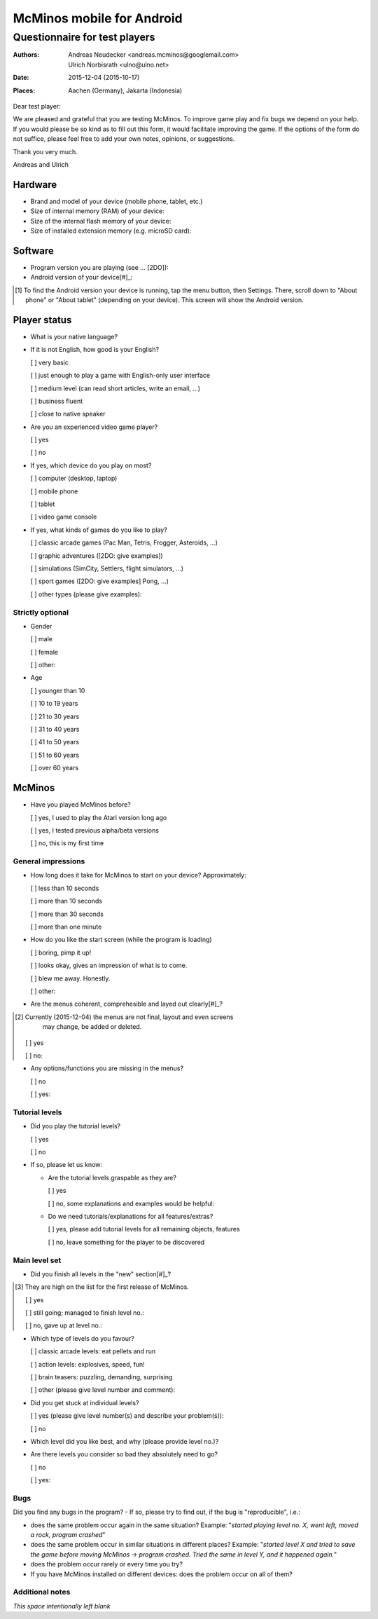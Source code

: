 ==========================
McMinos mobile for Android
==========================

------------------------------
Questionnaire for test players
------------------------------


:Authors:
  Andreas Neudecker <andreas.mcminos@googlemail.com>,
  Ulrich Norbisrath <ulno@ulno.net>

:Date: 2015-12-04 (2015-10-17)

:Places:
  Aachen (Germany),
  Jakarta (Indonesia)


Dear test player:

We are pleased and grateful that you are testing McMinos. To improve game play
and fix bugs we depend on your help. If you would please be so kind as to fill
out this form, it would facilitate improving the game. If the options of the
form do not suffice, please feel free to add your own notes, opinions, or
suggestions.

Thank you very much.

Andreas and Ulrich



Hardware
========

* Brand and model of your device (mobile phone, tablet, etc.)

* Size of internal memory (RAM) of your device:

* Size of the internal flash memory of your device:

* Size of installed extension memory (e.g. microSD card):

Software
========

* Program version you are playing (see ... [2DO]):

* Android version of your device[#]_:

.. [#] To find the Android version your device is running, tap the menu button,
   then Settings. There, scroll down to "About phone" or "About tablet" 
   (depending on your device). This screen will show the Android version.

Player status
=============

* What is your native language?

* If it is not English, how good is your English?

  [ ] very basic

  [ ] just enough to play a game with English-only user interface

  [ ] medium level (can read short articles, write an email, ...)

  [ ] business fluent

  [ ] close to native speaker

* Are you an experienced video game player?

  [ ] yes

  [ ] no

* If yes, which device do you play on most?

  [ ] computer (desktop, laptop)
  
  [ ] mobile phone
  
  [ ] tablet
  
  [ ] video game console

* If yes, what kinds of games do you like to play?

  [ ] classic arcade games (Pac Man, Tetris, Frogger, Asteroids, ...)

  [ ] graphic adventures ([2DO: give examples])

  [ ] simulations (SimCity, Settlers, flight simulators, ...)

  [ ] sport games ([2DO: give examples] Pong, ...)

  [ ] other types (please give examples):


Strictly optional
-----------------

* Gender

  [ ] male

  [ ] female

  [ ] other:

* Age

  [ ] younger than 10

  [ ] 10 to 19 years

  [ ] 21 to 30 years

  [ ] 31 to 40 years

  [ ] 41 to 50 years

  [ ] 51 to 60 years

  [ ] over 60 years


McMinos
=======

* Have you played McMinos before?

  [ ] yes, I used to play the Atari version long ago

  [ ] yes, I tested previous alpha/beta versions

  [ ] no, this is my first time


General impressions
-------------------

* How long does it take for McMinos to start on your device? Approximately:

  [ ] less than 10 seconds

  [ ] more than 10 seconds
  
  [ ] more than 30 seconds

  [ ] more than one minute

* How do you like the start screen (while the program is loading)

  [ ] boring, pimp it up!

  [ ] looks okay, gives an impression of what is to come.

  [ ] blew me away. Honestly.

  [ ] other:

* Are the menus coherent, comprehesible and layed out clearly[#]_?

.. [#] Currently (2015-12-04) the menus are not final, layout and even screens 
   may change, be added or deleted.

  [ ] yes

  [ ] no:

* Any options/functions you are missing in the menus?

  [ ] no

  [ ] yes:


Tutorial levels
---------------

* Did you play the tutorial levels?

  [ ] yes

  [ ] no

* If so, please let us know:

  * Are the tutorial levels graspable as they are?

    [ ] yes

    [ ] no, some explanations and examples would be helpful:

  * Do we need tutorials/explanations for all features/extras?

    [ ] yes, please add tutorial levels for all remaining objects, features

    [ ] no, leave something for the player to be discovered


Main level set
--------------

* Did you finish all levels in the "new" section[#]_?

.. [#] They are high on the list for the first release of McMinos.

  [ ] yes

  [ ] still going; managed to finish level no.:

  [ ] no, gave up at level no.:

* Which type of levels do you favour?

  [ ] classic arcade levels: eat pellets and run

  [ ] action levels: explosives, speed, fun!

  [ ] brain teasers: puzzling, demanding, surprising

  [ ] other (please give level number and comment):

* Did you get stuck at individual levels?

  [ ] yes (please give level number(s) and describe your problem(s)):

  [ ] no

* Which level did you like best, and why (please provide level no.)?

* Are there levels you consider so bad they absolutely need to go?

  [ ] no
  
  [ ] yes:


Bugs
----

Did you find any bugs in the program? - If so, please try to find out, if the 
bug is "reproducible", i.e.:

* does the same problem occur again in the same situation? Example: "*started
  playing level no. X, went left, moved a rock, program crashed*"

* does the same problem occur in similar situations in different places? 
  Example: "*started level X and tried to save the game before moving McMinos 
  → program crashed. Tried the same in level Y, and it happened again.*"

* does the problem occur rarely or every time you try?

* If you have McMinos installed on different devices: does the problem occur on 
  all of them?


Additional notes
----------------

*This space intentionally left blank*


